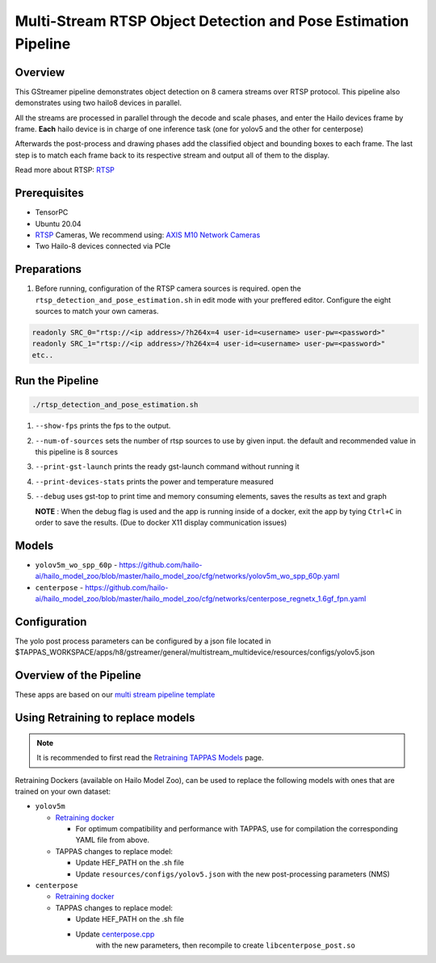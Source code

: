 
Multi-Stream RTSP Object Detection and Pose Estimation Pipeline
===============================================================

Overview
--------

This GStreamer pipeline demonstrates object detection on 8 camera streams over RTSP protocol.
This pipeline also demonstrates using two hailo8 devices in parallel.

All the streams are processed in parallel through the decode and scale phases, and enter the Hailo devices frame by frame.
**Each** hailo device is in charge of one inference task (one for yolov5 and the other for centerpose)

Afterwards the post-process and drawing phases add the classified object and bounding boxes to each frame. \
The last step is to match each frame back to its respective stream and output all of them to the display.

Read more about RTSP: `RTSP <../../../../../docs/terminology.rst#real-time-streaming-protocol-rtsp>`_

Prerequisites
-------------


* TensorPC
* Ubuntu 20.04
* `RTSP <../../../../../docs/terminology.rst#real-time-streaming-protocol-rtsp>`_ Cameras, We recommend using: `AXIS M10 Network Cameras <https://www.axis.com/products/axis-m1045-lw>`_
* Two Hailo-8 devices connected via PCIe

Preparations
------------


#. Before running, configuration of the RTSP camera sources is required.
   open the ``rtsp_detection_and_pose_estimation.sh`` in edit mode with your preffered editor.
   Configure the eight sources to match your own cameras.

.. code-block:: sh

   readonly SRC_0="rtsp://<ip address>/?h264x=4 user-id=<username> user-pw=<password>"
   readonly SRC_1="rtsp://<ip address>/?h264x=4 user-id=<username> user-pw=<password>"
   etc..

Run the Pipeline
----------------

.. code-block:: sh

   ./rtsp_detection_and_pose_estimation.sh


#. ``--show-fps`` prints the fps to the output.
#. ``--num-of-sources`` sets the number of rtsp sources to use by given input. the default and recommended value in this pipeline is 8 sources
#. ``--print-gst-launch`` prints the ready gst-launch command without running it
#. ``--print-devices-stats`` prints the power and temperature measured
#. ``--debug`` uses gst-top to print time and memory consuming elements, saves the results as text and graph



   **NOTE** : When the debug flag is used and the app is running inside of a docker, exit the app by tying ``Ctrl+C`` in order to save the results. (Due to docker X11 display communication issues)


Models
------


* ``yolov5m_wo_spp_60p`` - https://github.com/hailo-ai/hailo_model_zoo/blob/master/hailo_model_zoo/cfg/networks/yolov5m_wo_spp_60p.yaml
* ``centerpose`` - https://github.com/hailo-ai/hailo_model_zoo/blob/master/hailo_model_zoo/cfg/networks/centerpose_regnetx_1.6gf_fpn.yaml


Configuration
-------------

The yolo post process parameters can be configured by a json file located in $TAPPAS_WORKSPACE/apps/h8/gstreamer/general/multistream_multidevice/resources/configs/yolov5.json


Overview of the Pipeline
------------------------

These apps are based on our `multi stream pipeline template <../../../../../docs/pipelines/multi_stream.rst>`_

Using Retraining to replace models
---------------------------------------

.. note:: It is recommended to first read the `Retraining TAPPAS Models <../../../../../docs/write_your_own_application/retraining-tappas-models.rst>`_ page. 

Retraining Dockers (available on Hailo Model Zoo), can be used to replace the following models with ones
that are trained on your own dataset:

- ``yolov5m``
  
  - `Retraining docker <https://github.com/hailo-ai/hailo_model_zoo/tree/master/training/yolov5>`_

    - For optimum compatibility and performance with TAPPAS, use for compilation the corresponding YAML file from above.
  - TAPPAS changes to replace model:

    - Update HEF_PATH on the .sh file
    - Update ``resources/configs/yolov5.json`` with the new post-processing parameters (NMS)
- ``centerpose``
  
  - `Retraining docker <https://github.com/hailo-ai/hailo_model_zoo/tree/master/training/centerpose>`_
  - TAPPAS changes to replace model:

    - Update HEF_PATH on the .sh file
    - Update `centerpose.cpp <https://github.com/hailo-ai/tappas/blob/master/core/hailo/libs/postprocesses/pose_estimation/centerpose.cpp#L417>`_
       with the new parameters, then recompile to create ``libcenterpose_post.so``